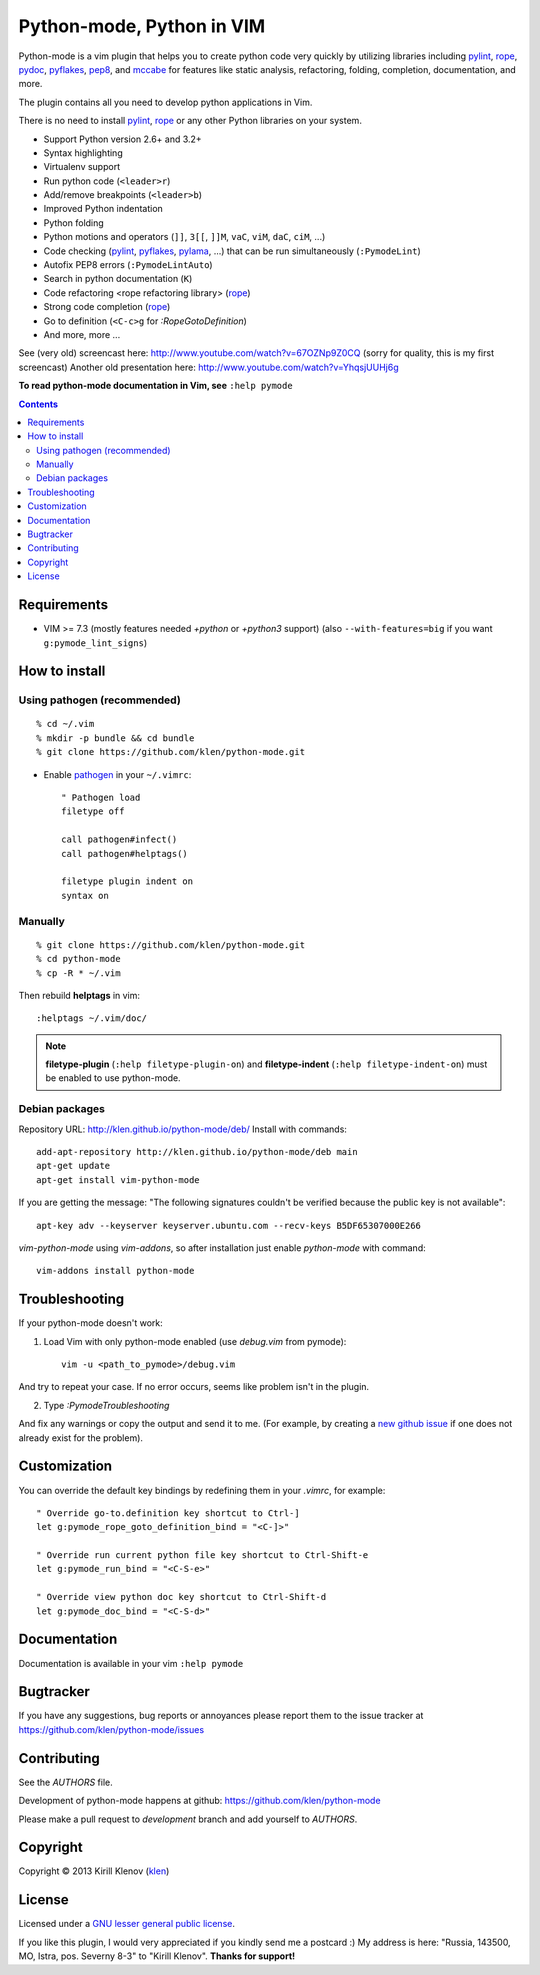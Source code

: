 |logo| Python-mode, Python in VIM
#################################

.. image:: https://travis-ci.org/klen/python-mode.png?branch=develop
    :target: https://travis-ci.org/klen/python-mode

.. image:: https://dl.dropboxusercontent.com/u/487440/reformal/donate.png
    :target: https://www.gittip.com/klen/
    :alt: Donate

Python-mode is a vim plugin that helps you to create python code very quickly
by utilizing libraries including pylint_, rope_, pydoc_, pyflakes_, pep8_, and
mccabe_  for features like static analysis, refactoring, folding, completion,
documentation, and more.

The plugin contains all you need to develop python applications in Vim.

There is no need to install pylint_, rope_ or any other Python libraries on
your system.

- Support Python version 2.6+ and 3.2+
- Syntax highlighting
- Virtualenv support
- Run python code (``<leader>r``)
- Add/remove breakpoints (``<leader>b``)
- Improved Python indentation
- Python folding
- Python motions and operators (``]]``, ``3[[``, ``]]M``, ``vaC``, ``viM``,
  ``daC``, ``ciM``, ...)
- Code checking  (pylint_, pyflakes_, pylama_, ...) that can be run
  simultaneously (``:PymodeLint``)
- Autofix PEP8 errors (``:PymodeLintAuto``)
- Search in python documentation (``K``)
- Code refactoring <rope refactoring library> (rope_)
- Strong code completion (rope_)
- Go to definition (``<C-c>g`` for `:RopeGotoDefinition`)
- And more, more ...

See (very old) screencast here: http://www.youtube.com/watch?v=67OZNp9Z0CQ
(sorry for quality, this is my first screencast) Another old presentation here:
http://www.youtube.com/watch?v=YhqsjUUHj6g

**To read python-mode documentation in Vim, see** ``:help pymode``


.. contents::


Requirements
============

- VIM >= 7.3 (mostly features needed `+python` or `+python3` support)
  (also ``--with-features=big`` if you want ``g:pymode_lint_signs``)


How to install
==============

Using pathogen (recommended)
----------------------------
::

    % cd ~/.vim
    % mkdir -p bundle && cd bundle
    % git clone https://github.com/klen/python-mode.git

- Enable `pathogen <https://github.com/tpope/vim-pathogen>`_
  in your ``~/.vimrc``: ::

    " Pathogen load
    filetype off

    call pathogen#infect()
    call pathogen#helptags()

    filetype plugin indent on
    syntax on


Manually
--------
::

    % git clone https://github.com/klen/python-mode.git
    % cd python-mode
    % cp -R * ~/.vim

Then rebuild **helptags** in vim::

    :helptags ~/.vim/doc/


.. note:: **filetype-plugin**  (``:help filetype-plugin-on``) and
   **filetype-indent** (``:help filetype-indent-on``)
   must be enabled to use python-mode.


Debian packages
---------------

Repository URL: http://klen.github.io/python-mode/deb/
Install with commands:

::

     add-apt-repository http://klen.github.io/python-mode/deb main
     apt-get update
     apt-get install vim-python-mode

If you are getting the message: "The following signatures couldn't be verified because the public key is not available": ::

    apt-key adv --keyserver keyserver.ubuntu.com --recv-keys B5DF65307000E266

`vim-python-mode` using `vim-addons`, so after installation just enable
`python-mode` with command: ::

    vim-addons install python-mode


Troubleshooting
===============

If your python-mode doesn't work:

1. Load Vim with only python-mode enabled (use `debug.vim` from pymode): ::

    vim -u <path_to_pymode>/debug.vim

And try to repeat your case. If no error occurs, seems like problem isn't in the
plugin.

2. Type `:PymodeTroubleshooting`

And fix any warnings or copy the output and send it to me. (For example, by
creating a `new github issue <https://github.com/klen/python-mode/issues/new>`_
if one does not already exist for the problem).


Customization
=============

You can override the default key bindings by redefining them in your `.vimrc`, for example: ::

    " Override go-to.definition key shortcut to Ctrl-]
    let g:pymode_rope_goto_definition_bind = "<C-]>"

    " Override run current python file key shortcut to Ctrl-Shift-e
    let g:pymode_run_bind = "<C-S-e>"

    " Override view python doc key shortcut to Ctrl-Shift-d
    let g:pymode_doc_bind = "<C-S-d>"


Documentation
=============

Documentation is available in your vim ``:help pymode``


Bugtracker
===========

If you have any suggestions, bug reports or
annoyances please report them to the issue tracker
at https://github.com/klen/python-mode/issues


Contributing
============

See the `AUTHORS` file.

Development of python-mode happens at github:
https://github.com/klen/python-mode

Please make a pull request to `development` branch and add yourself to
`AUTHORS`.


Copyright
=========

Copyright © 2013 Kirill Klenov (klen_)

License
=======

Licensed under a `GNU lesser general public license`_.

If you like this plugin, I would very appreciated if you kindly send me a postcard :)
My address is here: "Russia, 143500, MO, Istra, pos. Severny 8-3" to "Kirill Klenov".
**Thanks for support!**

.. _GNU lesser general public license: http://www.gnu.org/copyleft/lesser.html
.. _klen: http://klen.github.com/
.. _pydoc: http://docs.python.org/library/pydoc.html
.. _pathogen: https://github.com/tpope/vim-pathogen
.. _rope: https://pypi.python.org/pypi/rope
.. _pylama: https://github.com/klen/pylama
.. _pylint: https://bitbucket.org/logilab/pylint
.. _pyflakes: https://pypi.python.org/pypi/pyflakes
.. _autopep8: https://github.com/hhatto/autopep8
.. _pep257: http://github.com/GreenSteam/pep257
.. _mccabe: https://github.com/flintwork/mccabe
.. _pythonvim: http://www.hlabs.spb.ru/vim/python.vim
.. _pep8: http://github.com/jcrocholl/pep8
.. _pep8indent: http://github.com/hynek/vim-python-pep8-indent
.. |logo| image:: https://raw.github.com/klen/python-mode/develop/logo.png
